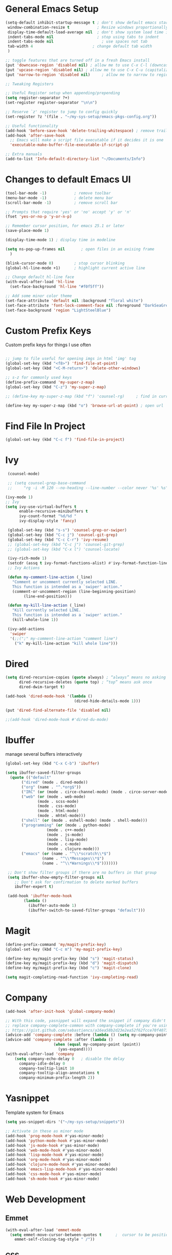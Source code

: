 #+STARTUP: overview hidestars
#+AUTHOR: Jonathan
#+PROPERTY: header-args:emacs-lisp :tangle ~/.emacs.d/init.el :comments no :results silent

* General Emacs Setup
#+BEGIN_SRC emacs-lisp
  (setq-default inhibit-startup-message t ; don't show default emacs startup screen
   window-combination-resize t            ; Resize windows proportionally
   display-time-default-load-average nil  ; don't show system load time in modeline
   indent-tabs-mode nil                   ; stop using tabs to indent
   indent-tabs-mode nil 			        ; use spaces not tab
   tab-width 4 				            ; change default tab width
   )

  ;; toggle features that are turned off in a fresh Emacs install
  (put 'downcase-region 'disabled nil) ; allow me to use C-x C-l (downcase region)
  (put 'upcase-region 'disabled nil) ; allow me to use C-x C-u (capitalize
  (put 'narrow-to-region 'disabled nil) 	; allow me to narrow to region

  ;; Tweaking Registers

  ;; Useful Register setup when appending/prepending
  (setq register-separator ?+)
  (set-register register-separator "\n\n")

  ;; Reserve `z' register to jump to config quickly
  (set-register ?z '(file . "~/my-sys-setup/emacs-pkgs-config.org"))

  ;; Useful functionality
  (add-hook 'before-save-hook 'delete-trailing-whitespace) ; remove trailing whitespace on save
  (add-hook 'after-save-hook
    ;; Emacs will make a script file executable if it decides it is one
    'executable-make-buffer-file-executable-if-script-p)

  ;; Extra manuals
  (add-to-list 'Info-default-directory-list "~/Documents/Info")
#+END_SRC
* Changes to default Emacs UI
#+BEGIN_SRC emacs-lisp
  (tool-bar-mode -1)			; remove toolbar
  (menu-bar-mode -1)			; delete menu bar
  (scroll-bar-mode -1) 			; remove scroll bar

  ;; Prompts that require 'yes' or 'no' accept 'y' or 'n'
  (fset 'yes-or-no-p 'y-or-n-p)

  ;; Remember cursor position, for emacs 25.1 or later
  (save-place-mode 1)

  (display-time-mode 1) ; display time in modeline

  (setq ns-pop-up-frames nil       ; open files in an exising frame
    )

  (blink-cursor-mode 0)			; stop cursor blinking
  (global-hl-line-mode +1)		; highlight current active line

  ;; Change default hl-line face
  (with-eval-after-load 'hl-line
    (set-face-background 'hl-line "#f0f5ff"))

  ;; Add some minor color theme
  (set-face-attribute 'default nil :background "floral white")
  (set-face-attribute 'font-lock-comment-face nil :foreground "DarkSeaGreen4")
  (set-face-background 'region "LightSteelBlue")
#+END_SRC
* Custom Prefix Keys
Custom prefix keys for things I use often
#+BEGIN_SRC emacs-lisp

  ;; jump to file useful for opening imgs in html 'img' tag
  (global-set-key (kbd "<f8>") 'find-file-at-point)
  (global-set-key (kbd "<C-M-return>") 'delete-other-windows)

  ;; s-z for commonly used keys
  (define-prefix-command 'my-super-z-map)
  (global-set-key (kbd "C-z") 'my-super-z-map)

  ;; (define-key my-super-z-map (kbd "f") 'counsel-rg)	   ; find in current working directory

  (define-key my-super-z-map (kbd "o") 'browse-url-at-point) ; open url
#+END_SRC

* Find File In Project
#+BEGIN_SRC emacs-lisp
  (global-set-key (kbd "C-c f") 'find-file-in-project)

#+END_SRC
* Ivy
#+BEGIN_SRC emacs-lisp
   (counsel-mode)

   ;; (setq counsel-grep-base-command
   ;;     "rg -i -M 120 --no-heading --line-number --color never '%s' %s")

  (ivy-mode 1)
  ;; Ivy
  (setq ivy-use-virtual-buffers t
        enable-recursive-minibuffers t
        ivy-count-format "%d/%d "
        ivy-display-style 'fancy)

   (global-set-key (kbd "s-s") 'counsel-grep-or-swiper)
   (global-set-key (kbd "C-c j") 'counsel-git-grep)
   (global-set-key (kbd "C-c C-r") 'ivy-resume)
   ;; (global-set-key (kbd "C-c j") 'counsel-git-grep)
   ;; (global-set-key (kbd "C-x l") 'counsel-locate)

   (ivy-rich-mode 1)
   (setcdr (assq t ivy-format-functions-alist) #'ivy-format-function-line)
   ;; Ivy Actions

   (defun my-comment-line-action (_line)
     "Comment or uncomment currently selected LINE.
     This function is intended as a `swiper' action."
     (comment-or-uncomment-region (line-beginning-position)
          (line-end-position)))

   (defun my-kill-line-action (_line)
     "Kill currently selected LINE.
     This function is intended as a `swiper' action."
     (kill-whole-line 1))

   (ivy-add-actions
    'swiper
    '(;;(";" my-comment-line-action "comment line")
      ("k" my-kill-line-action "kill whole line")))
#+END_SRC
* Dired
#+BEGIN_SRC emacs-lisp
  (setq dired-recursive-copies (quote always) ; “always” means no asking
        dired-recursive-deletes (quote top) ; “top” means ask once
        dired-dwim-target t)

  (add-hook 'dired-mode-hook '(lambda ()
                                (dired-hide-details-mode 1)))

  (put 'dired-find-alternate-file 'disabled nil)

  ;;(add-hook 'dired-mode-hook #'dired-du-mode)
#+END_SRC
* Ibuffer
manage several buffers interactively
#+BEGIN_SRC emacs-lisp
  (global-set-key (kbd "C-x C-b") 'ibuffer)

  (setq ibuffer-saved-filter-groups
    (quote (("default"
         ("dired" (mode . dired-mode))
         ("org" (name . "^.*org$"))
         ("IRC" (or (mode . circe-channel-mode) (mode . circe-server-mode)))
         ("web" (or (mode . web-mode)
                (mode . scss-mode)
                (mode . css-mode)
                (mode . html-mode)
                (mode . mhtml-mode)))
         ("shell" (or (mode . eshell-mode) (mode . shell-mode)))
         ("programming" (or (mode . python-mode)
                    (mode . c++-mode)
                    (mode . js-mode)
                    (mode . lisp-mode)
                    (mode . c-mode)
                    (mode . clojure-mode)))
         ("emacs" (or (name . "^\\*scratch\\*$")
                  (name . "^\\*Messages\\*$")
                  (name . "^\\*Warnings\\*$")))))))

   ;; Don't show filter groups if there are no buffers in that group
   (setq ibuffer-show-empty-filter-groups nil
      ;; Don't ask for confirmation to delete marked buffers
      ibuffer-expert t)

   (add-hook 'ibuffer-mode-hook
          (lambda ()
            (ibuffer-auto-mode 1)
            (ibuffer-switch-to-saved-filter-groups "default")))
#+END_SRC
* Magit
#+BEGIN_SRC emacs-lisp
  (define-prefix-command 'my/magit-prefix-key)
  (global-set-key (kbd "C-c m") 'my-magit-prefix-key)

  (define-key my/magit-prefix-key (kbd "s") 'magit-status)
  (define-key my/magit-prefix-key (kbd "d") 'magit-dispatch)
  (define-key my/magit-prefix-key (kbd "c") 'magit-clone)

  (setq magit-completing-read-function 'ivy-completing-read)
#+END_SRC

* Company
#+BEGIN_SRC emacs-lisp
  (add-hook 'after-init-hook 'global-company-mode)

  ;; With this code, yasnippet will expand the snippet if company didn't complete the word
  ;; replace company-complete-common with company-complete if you're using it
  ;; https://gist.github.com/sebastiencs/a16ea58b2d23e2ea52f62fcce70f4073
  (advice-add 'company-complete :before (lambda () (setq my-company-point (point))))
  (advice-add 'company-complete :after (lambda ()
                       (when (equal my-company-point (point))
                         (yas-expand))))
  (with-eval-after-load 'company
      (setq company-echo-delay 0   ; disable the delay
        company-idle-delay 0
        company-tooltip-limit 10
        company-tooltip-align-annotations t
        company-minimum-prefix-length 2))
#+END_SRC
* Yasnippet
Template system for Emacs
#+BEGIN_SRC emacs-lisp
  (setq yas-snippet-dirs '("~/my-sys-setup/snippets"))

  ;; Activate in these as minor mode
  (add-hook 'prog-mode-hook #'yas-minor-mode)
  (add-hook 'python-mode-hook #'yas-minor-mode)
  (add-hook 'js-mode-hook #'yas-minor-mode)
  (add-hook 'web-mode-hook #'yas-minor-mode)
  (add-hook 'lisp-mode-hook #'yas-minor-mode)
  (add-hook 'org-mode-hook #'yas-minor-mode)
  (add-hook 'clojure-mode-hook #'yas-minor-mode)
  (add-hook 'emacs-lisp-mode-hook #'yas-minor-mode)
  (add-hook 'css-mode-hook #'yas-minor-mode)
  (add-hook 'sh-mode-hook #'yas-minor-mode)
#+END_SRC
* Web Development

** Emmet
#+BEGIN_SRC emacs-lisp
  (with-eval-after-load 'emmet-mode
    (setq emmet-move-cursor-between-quotes t      ;  cursor to be positioned between first empty quotes after expanding
	  emmet-self-closing-tag-style " /"))
#+END_SRC

** CSS
#+BEGIN_SRC emacs-lisp
  (add-hook 'css-mode-hook  'emmet-mode) ;; enable Emmet's css abbreviation.
#+END_SRC

** HTML
#+BEGIN_SRC emacs-lisp
  (add-hook 'html-mode-hook 'emmet-mode)
#+END_SRC

** Web Mode
#+BEGIN_SRC emacs-lisp
  (add-hook 'web-mode-hook 'emmet-mode)
  (add-hook 'web-mode-hook (lambda () (setq emmet-expand-jsx-className? t)))   	; expand 'className="..."' instead of 'class="..."'

  (add-to-list 'auto-mode-alist '("/templates/.*\\.html?\\'" . web-mode))
  (add-to-list 'auto-mode-alist '("/\\(components\\|containers\\|src\\)/.*\\.js[x]?\\'" . web-mode))
  (add-to-list 'auto-mode-alist '("\\.\\(handlebars\\|hbs\\)\\'" . web-mode))

  (with-eval-after-load 'web-mode
    (setq	web-mode-engines-alist
	  '(("handlebars"    . "\\.handlebars\\'")
	    ("jinja" . "./templates/.*\\.html?\\'"))
	  web-mode-content-types-alist
	  '(("jsx" . "/\\(components\\|containers\\|src\\)/.*\\.js[x]?\\'")))

    (setq web-mode-enable-css-colorization t
	  web-mode-enable-current-element-highlight t
	  web-mode-enable-current-column-highlight t
	  web-mode-markup-indent-offset 2
	  web-mode-code-indent-offset 2
	  web-mode-enable-auto-closing t
	  web-mode-enable-auto-opening t
	  web-mode-enable-auto-pairing nil
	  web-mode-enable-auto-indentation nil
	  web-mode-enable-auto-quoting t
	  web-mode-enable-html-entities-fontification t))

#+END_SRC

* Python
#+BEGIN_SRC emacs-lisp
  (setq python-shell-interpreter "python3"
    python-indent-offset 4)

  (elpy-enable)

  (add-hook 'elpy-mode-hook
                 (lambda ()
                   (define-key elpy-mode-map (kbd "C-c v") 'pyvenv-activate)))
#+END_SRC

* Javascript
#+BEGIN_SRC emacs-lisp
  (add-hook 'js-mode-hook 'js2-minor-mode)
  (add-to-list 'interpreter-mode-alist '("node" . js2-mode)) ; hook it in for shell scripts running via node.js
  (setq js-indent-level 2
        js-chain-indent t)

  ;; TODO Setup Tern? (Company Tern as well)
#+END_SRC

* Scheme
#+begin_src emacs-lisp
  (setq geiser-mode-auto-p nil) ; don't automatically load geiser in scheme buffers


  ;; Set up for Skribilo files
  (add-to-list 'auto-mode-alist '("\\.skr\\'" . scheme-mode))
  (autoload 'skribe-mode "skribe.el" "Skribe mode." t)
#+end_src

* Clojure
#+begin_src emacs-lisp
  ;; TODO configure cider
#+end_src

* C/C++
[[https://www.emacswiki.org/emacs/AaronL][Copy paste from here]]
#+BEGIN_SRC emacs-lisp
  (setq-default c-indent-tabs-mode t     ; Pressing TAB should cause indentation
		  c-indent-level 4       ; A TAB is equivilent to four spaces
		  c-argdecl-indent 0     ; Do not indent argument decl's extra
		  c-tab-always-indent t
		  backward-delete-function nil) ; DO NOT expand tabs when deleting
  (c-add-style "my-c-style" '((c-continued-statement-offset 4))) ; If a statement continues on the next line, indent the continuation by 4
  (defun my-c-mode-hook ()
    (c-set-style "my-c-style")
    (c-set-offset 'substatement-open '0) ; brackets should be at same indentation level as the statements they open
    (c-set-offset 'inline-open '+)
    (c-set-offset 'block-open '+)
    (c-set-offset 'brace-list-open '+)   ; all "opens" should be indented by the c-indent-level
    (c-set-offset 'case-label '+))       ; indent case labels by c-indent-level, too
  (add-hook 'c-mode-hook 'my-c-mode-hook)
  (add-hook 'c++-mode-hook 'my-c-mode-hook)
#+END_SRC

* Org
#+begin_src emacs-lisp
  (global-set-key (kbd "<f6>") 'org-capture)

  ;; TODO Setup later
  ;; :map org-mode-map
  ;; ("s-j o" . counsel-org-goto)
  ;; ("s-j j" . counsel-org-goto-all)
  ;; ("s-f" . counsel-org-file)
  ;; ("s-r" . avy-org-refile-as-child)
  ;; ("s-i" . my/copy-id-to-clipboard)

  (with-eval-after-load 'org
    (visual-line-mode 1) ; wrap lines
    (setq org-src-fontify-natively t    ; highlight syntax in code source blocks
          ;; org-ditaa-jar-path "~/.emacs.d/ditaa-0.11.0-standalone.jar"
          org-latex-pdf-process
          (let
              ;; https://tex.stackexchange.com/questions/2099/how-to-include-svg-diagrams-in-latex
              ((cmd (concat "lualatex -interaction=nonstopmode --shell-escape"
                            " --synctex=1"
                            ;; https://tex.stackexchange.com/questions/124246/uninformative-error-message-when-using-auctex
                            "--file-line-error"
                            " -output-directory %o %f")))
            (list cmd
                  "cd %o; if test -r %b.idx; then makeindex %b.idx; fi"
                  "cd %o; bibtex %b"
                  cmd
                  cmd))
          )
    )


  (org-babel-do-load-languages
   'org-babel-load-languages
   '((shell . t)
     (latex . t)
     (python . t)
     (ditaa . t)))
#+end_src
* PDF Tools
#+BEGIN_SRC emacs-lisp
  (pdf-loader-install)
#+END_SRC
* Circe
Client for IRC
#+begin_src emacs-lisp
  (setq circe-network-options
        '(("Freenode"
        ;;   :tls t
      ;;     :nick "my-nick"
    ;;       :sasl-username "my-nick"
  ;;         :sasl-password "my-password"
          ;; :channels ("#emacs-circe")
           )))
#+end_src
* Extras
Nice to have packages and functionality
**  Already in Emacs
*** Misc
 #+begin_src emacs-lisp
   (show-paren-mode t) ; toggle highlighting matching paren

   (electric-layout-mode 1)  ; adds electricity after inserting chars e.g. in  js ';' starts new line

   (electric-indent-mode +1) ; toggle on the fly re-indentation

   ;; Electric Pairs
   (add-hook 'mhtml-mode-hook 'electric-pair-local-mode)
   (add-hook 'emacs-lisp-mode-hook 'electric-pair-local-mode)
   (add-hook 'clojure-mode-hook 'electric-pair-local-mode)
   (add-hook 'lisp-interaction-mode-hook 'electric-pair-local-mode)
   (add-hook 'web-mode-hook 'electric-pair-local-mode)
   (add-hook 'ielm-mode-hook 'electric-pair-local-mode)
   (add-hook 'js-mode-hook 'electric-pair-local-mode)
   (add-hook 'org-mode-hook 'electric-pair-local-mode)
   (add-hook 'scheme-mode-hook 'electric-pair-local-mode)
   (add-hook 'python-mode-hook 'electric-pair-local-mode)
   (add-hook 'css-mode-hook 'electric-pair-local-mode)
   (add-hook 'less-css-mode-hook 'electric-pair-local-mode)

   ;; add extra pairs for org mode
   (defvar org-electric-pairs '((?/ . ?/) (?= . ?=)) "Electric pairs for org-mode.")
   (defun org-add-electric-pairs ()
     (setq-local electric-pair-pairs (append electric-pair-pairs org-electric-pairs))
     (setq-local electric-pair-text-pairs electric-pair-pairs))
   (add-hook 'org-mode-hook 'org-add-electric-pairs)

   ;; add extra pairs for js-mode
   (defvar js-mode-electric-pairs '((?` . ?`)) "Electric pairs for js-mode.")
   (defun js-mode-add-electric-pairs ()
     (setq-local electric-pair-pairs (append electric-pair-pairs js-mode-electric-pairs))
     (setq-local electric-pair-text-pairs electric-pair-pairs))
   (add-hook 'js-mode-hook 'js-mode-add-electric-pairs)
   (add-hook 'mhtml-mode-hook 'js-mode-add-electric-pairs) ; needs it for `script` tags

   ;; add extra pairs for web mode (jinja)
   (defvar web-mode-jinja-electric-pairs '((?% . ?%)) "Electric pairs for web-mode.")
   (defun web-mode-add-jinja-electric-pairs ()
     (setq-local electric-pair-pairs (append electric-pair-pairs web-mode-jinja-electric-pairs)))
   (add-hook 'web-mode-hook 'web-mode-add-jinja-electric-pairs)

   ;; Subword Mode
   (add-hook 'js-mode-hook 'subword-mode)
   (add-hook 'c-mode-hook 'subword-mode)
   (add-hook 'c++-mode-hook 'subword-mode)
   (add-hook 'clojure-mode-hook 'subword-mode)
 #+end_src

*** Prettify Symbols
  #+BEGIN_SRC emacs-lisp
    (global-prettify-symbols-mode t)

    (defun my-add-pretty-lambda ()
        "Make some word or string show as pretty Unicode symbols"
        (push '("lambda" . 955) prettify-symbols-alist)	      ; λ
        (push '("->" . 8594) prettify-symbols-alist)              ; →
        (push '("=>" . 8658) prettify-symbols-alist)              ; ⇒
        (push '("map" . 8614) prettify-symbols-alist) 	      ; ↦
	        )

    (add-hook 'tex-mode-hook 'my-add-pretty-lambda)

    (add-hook 'js-mode-hook (lambda ()
			      "Beautify Javascript Keywords"
			      (my-add-pretty-lambda)))

    (add-hook 'org-mode-hook (lambda ()
			       "Beautify Org Checkbox Symbol"
			       (push '("[ ]" .  "▢") prettify-symbols-alist)
			       (push '("*" .  "◉") prettify-symbols-alist)
			       (push '("[X]" . "☑" ) prettify-symbols-alist)
			       (push '("[-]" . "❍" ) prettify-symbols-alist)))

    (add-hook 'emacs-lisp-mode-hook
	      (lambda ()
	        "Beautify Emacs Symbols"
	        (push '("<=" . "≤") prettify-symbols-alist)))
  #+END_SRC
** Not included in Emacs by default
*** Iedit
#+begin_src emacs-lisp
  (global-set-key (kbd "C-;") 'iedit-mode)
#+end_src
*** Rainbow Delimiters
 #+begin_src emacs-lisp
   (add-hook 'clojure-mode-hook #'rainbow-delimiters-mode)
   (add-hook 'emacs-lisp-mode-hook #'rainbow-delimiters-mode)
   (add-hook 'ielm-mode-hook #'rainbow-delimiters-mode)
   (add-hook 'lisp-interaction-mode-hook #'rainbow-delimiters-mode)
   (add-hook 'lisp-mode-hook #'rainbow-delimiters-mode)

   (custom-set-faces
          '(rainbow-delimiters-depth-1-face ((t (:foreground "red"))))
          '(rainbow-delimiters-depth-2-face ((t (:foreground "black"))))
          '(rainbow-delimiters-depth-3-face ((t (:foreground "cyan3"))))
          '(rainbow-delimiters-depth-4-face ((t (:foreground "blue"))))
          '(rainbow-delimiters-depth-5-face ((t (:foreground "gold"))))
          '(rainbow-delimiters-depth-6-face ((t (:foreground "lavender"))))
          '(rainbow-delimiters-depth-7-face ((t (:foreground "black"))))
          '(rainbow-delimiters-depth-8-face ((t (:foreground "magenta"))))
          '(rainbow-delimiters-depth-9-face ((t (:foreground "red")))))
 #+end_src

* Elisp lessons
#+begin_src emacs-lisp
  ;; From Emacs Lisp Intro
  ;;; =========================== ============== ============ =========== =====
  ;; (defun my/check-buffer-exists (name)
  ;;   "Send a message to echo area if buffer NAME exists."
  ;;   (interactive "sBuffer name: ")
  ;;   (if (get-buffer name)
  ;;       (message "The buffer %s exists" name)
  ;;     (message "Sorry, the buffer, %s, does not exist." name)))

  ;; ============================Elisp Confusion===============================
  ;; (defun my-first-optional-arg (&optional number)
  ;;   "Sends a message if `fill-column' is greater than or less than NUMBER."
  ;;   (interactive "P")
  ;;   (or number (setq number 56))
  ;;   (if (>= number fill-column)
  ;;       (message "%d is greater than or equal to %d" number fill-column)
  ;;     (message "%d is less than %d" number fill-column)))

  ;; (defun my-second-optional-arg (&optional number)
  ;;   "Sends a message if `fill-column' is greater than or less than NUMBER."
  ;;   (interactive "p")
  ;;   (or number (setq number 56))
  ;;   (if (>= number fill-column)
  ;;       (message "%d is greater than or equal to %d" number fill-column)
  ;;     (message "%d is less than %d" number fill-column)))

  ;; (defun my-third-optional-arg (&optional number)
  ;;   "Sends a message if `fill-column' is greater than or less than NUMBER."
  ;;   (interactive "P")
  ;;   (or number (setq (prefix-numeric-value number) 56))
  ;;   (if (>= number fill-column)
  ;;       (message "%d is greater than or equal to %d" number fill-column)
  ;;     (message "%d is less than %d" number fill-column)))

  ;; (defun my-fourth-optional-arg (&optional number)
  ;;   "Sends a message if `fill-column' is greater than or less than NUMBER."
  ;;   (interactive "p")
  ;;   (or number (setq (prefix-numeric-value number) 56))
  ;;   (if (>= number fill-column)
  ;;       (message "%d is greater than or equal to %d" number fill-column)
  ;;     (message "%d is less than %d" number fill-column)))
#+end_src
* Notes
** Using Emacs as a Database Client

   "First you have to associated an SQL file with a connection. While in some .sql file execute M-x sql-set-product and
   type postgres. Afterwards do M-x sql-set-sqli-buffer and select the name of the connection buffer you want to use
   (it’s probably called *SQL* if you have only one connection buffer). Now you’ll be able to use commands like
   sql-send-region (C-c C-r) from the .sql buffer and the code from the region will be executed in the associated
   connection buffer."

   [[https://emacsredux.com/blog/2013/06/13/using-emacs-as-a-database-client/][More..]]

*** tldr;
    1. =M-x sql-postgres=
    2. Enter DB credentials
    3. open a =.sql= file
    4. execute =M-x sql-set-product= and type =postgres=
    5. =M-x sql-set-sqli-buffer=
    6. select =*SQL*=
    7. use commands like =sql-send-region= (=C-c C-r=) from the .sql buffer

** On Ubuntu
   For Flask/Postgres Python needs =Psycopg2= so you need to run [[https://stackoverflow.com/a/41852419][these]] in Terminal before
